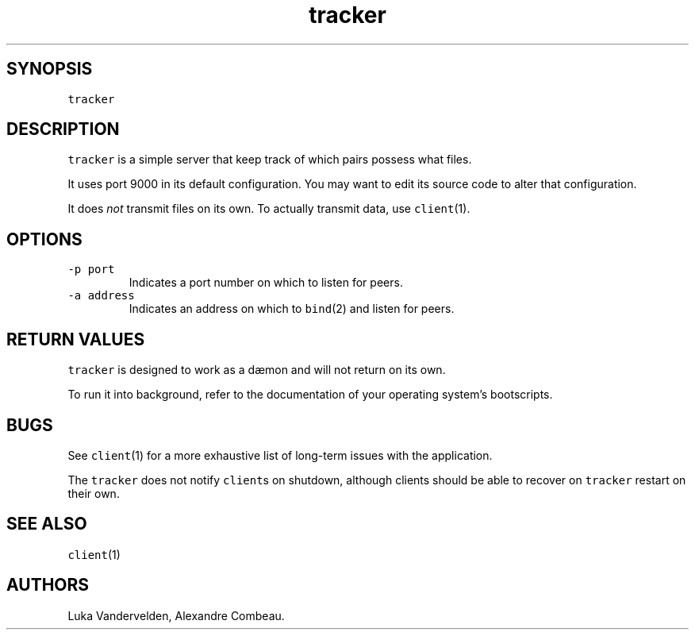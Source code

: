 .\" Automatically generated by Pandoc 1.18
.\"
.TH "tracker" "1" "December 11, 2016" "" ""
.hy
.SH SYNOPSIS
.PP
\f[C]tracker\f[]
.SH DESCRIPTION
.PP
\f[C]tracker\f[] is a simple server that keep track of which pairs
possess what files.
.PP
It uses port 9000 in its default configuration.
You may want to edit its source code to alter that configuration.
.PP
It does \f[I]not\f[] transmit files on its own.
To actually transmit data, use \f[C]client\f[](1).
.SH OPTIONS
.TP
.B \f[C]\-p\ port\f[]
Indicates a port number on which to listen for peers.
.RS
.RE
.TP
.B \f[C]\-a\ address\f[]
Indicates an address on which to \f[C]bind\f[](2) and listen for peers.
.RS
.RE
.SH RETURN VALUES
.PP
\f[C]tracker\f[] is designed to work as a dæmon and will not return on
its own.
.PP
To run it into background, refer to the documentation of your operating
system's bootscripts.
.SH BUGS
.PP
See \f[C]client\f[](1) for a more exhaustive list of long\-term issues
with the application.
.PP
The \f[C]tracker\f[] does not notify \f[C]client\f[]s on shutdown,
although clients should be able to recover on \f[C]tracker\f[] restart
on their own.
.SH SEE ALSO
.PP
\f[C]client\f[](1)
.SH AUTHORS
Luka Vandervelden, Alexandre Combeau.
